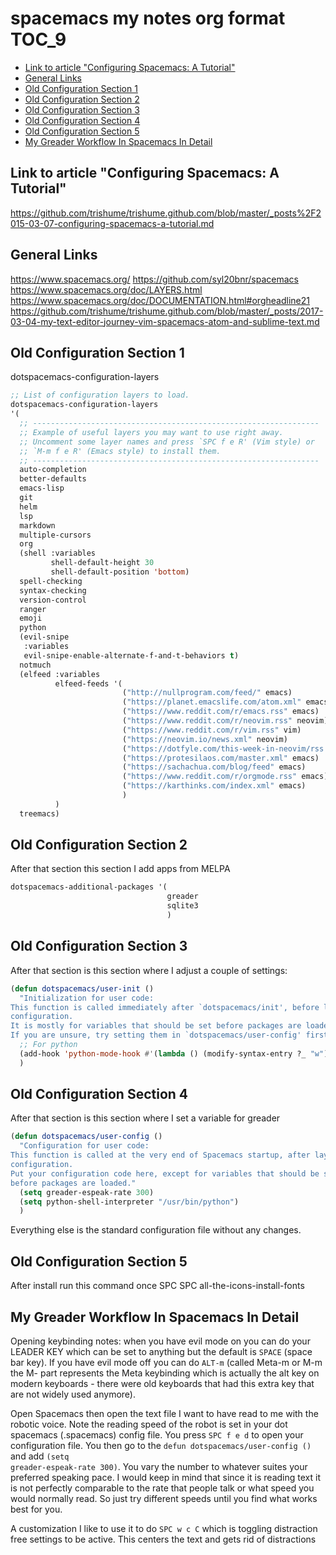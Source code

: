 * spacemacs my notes org format :TOC_9:
  - [[#link-to-article-configuring-spacemacs-a-tutorial][Link to article "Configuring Spacemacs: A Tutorial"]]
  - [[#general-links][General Links]]
  - [[#old-configuration-section-1][Old Configuration Section 1]]
  - [[#old-configuration-section-2][Old Configuration Section 2]]
  - [[#old-configuration-section-3][Old Configuration Section 3]]
  - [[#old-configuration-section-4][Old Configuration Section 4]]
  - [[#old-configuration-section-5][Old Configuration Section 5]]
  - [[#my-greader-workflow-in-spacemacs-in-detail][My Greader Workflow In Spacemacs In Detail]]

** Link to article "Configuring Spacemacs: A Tutorial"
https://github.com/trishume/trishume.github.com/blob/master/_posts%2F2015-03-07-configuring-spacemacs-a-tutorial.md
** General Links
https://www.spacemacs.org/
https://github.com/syl20bnr/spacemacs
https://www.spacemacs.org/doc/LAYERS.html
https://www.spacemacs.org/doc/DOCUMENTATION.html#orgheadline21
https://github.com/trishume/trishume.github.com/blob/master/_posts/2017-03-04-my-text-editor-journey-vim-spacemacs-atom-and-sublime-text.md
** Old Configuration Section 1
dotspacemacs-configuration-layers
#+begin_src emacs-lisp
  ;; List of configuration layers to load.
  dotspacemacs-configuration-layers
  '(
    ;; ----------------------------------------------------------------
    ;; Example of useful layers you may want to use right away.
    ;; Uncomment some layer names and press `SPC f e R' (Vim style) or
    ;; `M-m f e R' (Emacs style) to install them.
    ;; ----------------------------------------------------------------
    auto-completion
    better-defaults
    emacs-lisp
    git
    helm
    lsp
    markdown
    multiple-cursors
    org
    (shell :variables
           shell-default-height 30
           shell-default-position 'bottom)
    spell-checking
    syntax-checking
    version-control
    ranger
    emoji
    python
    (evil-snipe
     :variables
     evil-snipe-enable-alternate-f-and-t-behaviors t)
    notmuch
    (elfeed :variables
            elfeed-feeds '(
                           ("http://nullprogram.com/feed/" emacs)
                           ("https://planet.emacslife.com/atom.xml" emacs)
                           ("https://www.reddit.com/r/emacs.rss" emacs)
                           ("https://www.reddit.com/r/neovim.rss" neovim)
                           ("https://www.reddit.com/r/vim.rss" vim)
                           ("https://neovim.io/news.xml" neovim)
                           ("https://dotfyle.com/this-week-in-neovim/rss.xml" neovim)
                           ("https://protesilaos.com/master.xml" emacs)
                           ("https://sachachua.com/blog/feed" emacs)
                           ("https://www.reddit.com/r/orgmode.rss" emacs)
                           ("https://karthinks.com/index.xml" emacs)
                           )
            )
    treemacs)
#+end_src
** Old Configuration Section 2
After that section this section I add apps from MELPA
#+begin_src emacs-lisp
  dotspacemacs-additional-packages '(
                                     greader
                                     sqlite3
                                     )
#+end_src
** Old Configuration Section 3
After that section is this section where I adjust a couple of settings:
#+begin_src emacs-lisp
  (defun dotspacemacs/user-init ()
    "Initialization for user code:
  This function is called immediately after `dotspacemacs/init', before layer
  configuration.
  It is mostly for variables that should be set before packages are loaded.
  If you are unsure, try setting them in `dotspacemacs/user-config' first."
    ;; For python
    (add-hook 'python-mode-hook #'(lambda () (modify-syntax-entry ?_ "w")))
    )
#+end_src
** Old Configuration Section 4
After that section is this section where I set a variable for greader
#+begin_src emacs-lisp
  (defun dotspacemacs/user-config ()
    "Configuration for user code:
  This function is called at the very end of Spacemacs startup, after layer
  configuration.
  Put your configuration code here, except for variables that should be set
  before packages are loaded."
    (setq greader-espeak-rate 300)
    (setq python-shell-interpreter "/usr/bin/python")
    )
#+end_src
Everything else is the standard configuration file without any changes.
** Old Configuration Section 5
After install run this command once SPC SPC all-the-icons-install-fonts
** My Greader Workflow In Spacemacs In Detail
Opening keybinding notes: when you have evil mode on you can do your LEADER KEY
which can be set to anything but the default is =SPACE= (space bar key). If you
have evil mode off you can do =ALT-m= (called Meta-m or M-m the M- part
represents the Meta keybinding which is actually the alt key on modern
keyboards - there were old keyboards that had this extra key that are not widely
used anymore).

Open Spacemacs then open the text file I want to have read to me with the
robotic voice. Note the reading speed of the robot is set in your dot spacemacs
(.spacemacs) config file. You press =SPC f e d= to open your configuration file.
You then go to the ~defun dotspacemacs/user-config ()~ and add ~(setq
greader-espeak-rate 300)~. You vary the number to whatever suites your preferred
speaking pace. I would keep in mind that since it is reading text it is not
perfectly comparable to the rate that people talk or what speed you would
normally read. So just try different speeds until you find what works best for
you.

A customization I like to use it to do =SPC w c C= which is toggling distraction
free settings to be active. This centers the text and gets rid of distractions

